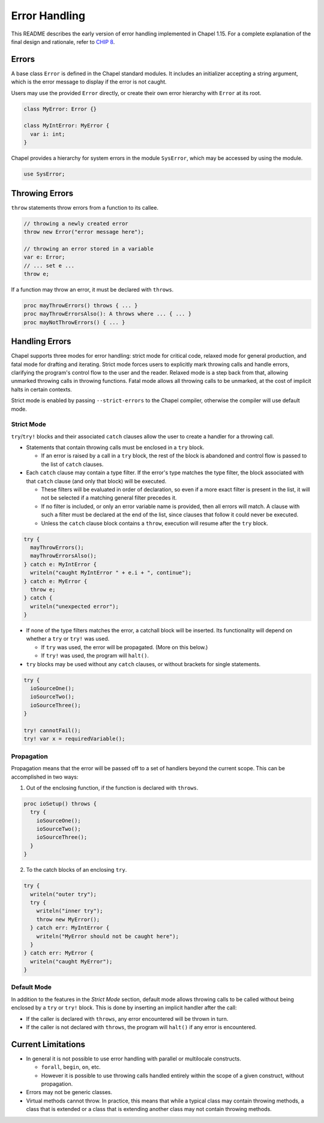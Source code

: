 .. _readme-errorHandling:

==============
Error Handling
==============

This README describes the early version of error handling implemented in Chapel
1.15. For a complete explanation of the final design and rationale, refer to
`CHIP 8 <https://github.com/chapel-lang/chapel/blob/master/doc/rst/developer/chips/8.rst>`_.


Errors
------
A base class ``Error`` is defined in the Chapel standard modules.
It includes an initializer accepting a string argument, which is the error
message to display if the error is not caught.

Users may use the provided ``Error`` directly, or create their own error
hierarchy with ``Error`` at its root.

.. code-block:: chapel

  class MyError: Error {}

  class MyIntError: MyError {
    var i: int;
  }

Chapel provides a hierarchy for system errors in the module ``SysError``,
which may be accessed by using the module.

.. code-block:: chapel

  use SysError;


Throwing Errors
---------------
``throw`` statements throw errors from a function to its callee.

.. code-block:: chapel

  // throwing a newly created error
  throw new Error("error message here");

  // throwing an error stored in a variable
  var e: Error;
  // ... set e ...
  throw e;

If a function may throw an error, it must be declared with ``throws``.

.. code-block:: chapel

  proc mayThrowErrors() throws { ... }
  proc mayThrowErrorsAlso(): A throws where ... { ... }
  proc mayNotThrowErrors() { ... }


Handling Errors
---------------

Chapel supports three modes for error handling: strict mode for critical
code, relaxed mode for general production, and fatal mode for drafting and
iterating. Strict mode forces users to explicitly mark throwing calls and
handle errors, clarifying the program's control flow to the user and the
reader. Relaxed mode is a step back from that, allowing unmarked throwing
calls in throwing functions. Fatal mode allows all throwing calls to be
unmarked, at the cost of implicit halts in certain contexts.

Strict mode is enabled by passing ``--strict-errors`` to the Chapel compiler,
otherwise the compiler will use default mode.


Strict Mode
+++++++++++

``try``/``try!`` blocks and their associated ``catch`` clauses allow the user
to create a handler for a throwing call.

* Statements that contain throwing calls must be enclosed in a ``try`` block.
  
  * If an error is raised by a call in a ``try`` block, the rest of the block
    is abandoned and control flow is passed to the list of ``catch`` clauses.
 
* Each ``catch`` clause may contain a type filter. If the error's type matches
  the type filter, the block associated with that ``catch`` clause (and only
  that block) will be executed. 

  * These filters will be evaluated in order of declaration, so even if a more
    exact filter is present in the list, it will not be selected if a matching
    general filter precedes it.

  * If no filter is included, or only an error variable name is provided, then
    all errors will match. A clause with such a filter must be declared at the
    end of the list, since clauses that follow it could never be executed.

  * Unless the ``catch`` clause block contains a ``throw``, execution will
    resume after the ``try`` block.

.. code-block:: chapel

  try {
    mayThrowErrors();
    mayThrowErrorsAlso();
  } catch e: MyIntError {
    writeln("caught MyIntError " + e.i + ", continue");
  } catch e: MyError {
    throw e; 
  } catch {
    writeln("unexpected error");
  }

* If none of the type filters matches the error, a catchall block will be
  inserted. Its functionality will depend on whether a ``try`` or ``try!``
  was used.
 
  * If ``try`` was used, the error will be propagated. (More on this below.)

  * If ``try!`` was used, the program will ``halt()``.

* ``try`` blocks may be used without any ``catch`` clauses, or without brackets
  for single statements.

.. code-block:: chapel

  try {
    ioSourceOne();
    ioSourceTwo();
    ioSourceThree();
  }

  try! cannotFail();
  try! var x = requiredVariable();


Propagation
+++++++++++
Propagation means that the error will be passed off to a set of handlers
beyond the current scope. This can be accomplished in two ways:

1. Out of the enclosing function, if the function is declared with ``throws``.

.. code-block:: chapel

  proc ioSetup() throws {
    try {
      ioSourceOne();
      ioSourceTwo();
      ioSourceThree();
    }
  }

2. To the catch blocks of an enclosing ``try``.

.. code-block:: chapel

  try {
    writeln("outer try");
    try {
      writeln("inner try");
      throw new MyError();
    } catch err: MyIntError {
      writeln("MyError should not be caught here");
    }
  } catch err: MyError {
    writeln("caught MyError");
  }


Default Mode
++++++++++++

In addition to the features in the *Strict Mode* section, default mode allows
throwing calls to be called without being enclosed by a ``try`` or ``try!``
block. This is done by inserting an implicit handler after the call:

* If the caller is declared with ``throws``, any error encountered will be
  thrown in turn.

* If the caller is not declared with ``throws``, the program will ``halt()``
  if any error is encountered.


Current Limitations
-------------------
* In general it is not possible to use error handling with parallel or
  multilocale constructs.
  
  * ``forall``, ``begin``, ``on``, etc.

  * However it is possible to use throwing calls handled entirely within the
    scope of a given construct, without propagation.

* Errors may not be generic classes. 

* Virtual methods cannot throw. In practice, this means that while a typical
  class may contain throwing methods, a class that is extended or a class
  that is extending another class may not contain throwing methods.
